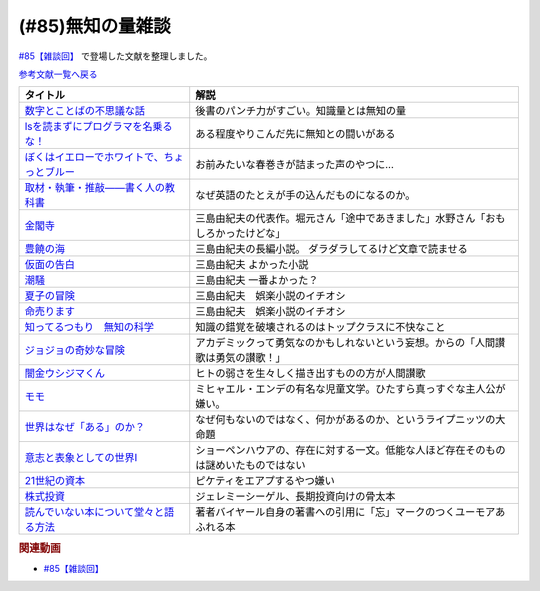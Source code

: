 .. _雑談85参考文献:

.. :ref:`雑談85参考文献 <雑談85参考文献>`

(#85)無知の量雑談
=================================
`#85【雑談回】`_ で登場した文献を整理しました。

`参考文献一覧へ戻る </reference/>`_ 

.. raw:: html

  <!--数字とことばの不思議な話--><a href="https://www.amazon.co.jp/%E6%95%B0%E5%AD%97%E3%81%A8%E3%81%93%E3%81%A8%E3%81%B0%E3%81%AE%E4%B8%8D%E6%80%9D%E8%AD%B0%E3%81%AA%E8%A9%B1-%E5%B2%A9%E6%B3%A2%E3%82%B8%E3%83%A5%E3%83%8B%E3%82%A2%E6%96%B0%E6%9B%B8-%E7%AA%AA%E8%96%97-%E6%99%B4%E5%A4%AB-ebook/dp/B09LHJRW33?__mk_ja_JP=%E3%82%AB%E3%82%BF%E3%82%AB%E3%83%8A&crid=1MK5K46C4XC0T&keywords=%E6%95%B0%E5%AD%97%E3%81%A8%E3%81%93%E3%81%A8%E3%81%B0%E3%81%AE&qid=1640250316&s=books&sprefix=%E6%95%B0%E5%AD%97%E3%81%A8%E3%81%93%E3%81%A8%E3%81%B0%E3%81%AE%2Cstripbooks%2C160&sr=1-2&linkCode=li1&tag=takaoutputblo-22&linkId=ec3bf00712ddd9e6ef4736be0baf6e5f&language=ja_JP&ref_=as_li_ss_il" target="_blank"><img border="0" src="//ws-fe.amazon-adsystem.com/widgets/q?_encoding=UTF8&ASIN=B09LHJRW33&Format=_SL110_&ID=AsinImage&MarketPlace=JP&ServiceVersion=20070822&WS=1&tag=takaoutputblo-22&language=ja_JP" ></a><img src="https://ir-jp.amazon-adsystem.com/e/ir?t=takaoutputblo-22&language=ja_JP&l=li1&o=9&a=B09LHJRW33" width="1" height="1" border="0" alt="" style="border:none !important; margin:0px !important;" />
  <!--lsを読まずにプログラマを名乗るな！--><a href="https://www.amazon.co.jp/ls%E3%82%92%E8%AA%AD%E3%81%BE%E3%81%9A%E3%81%AB%E3%83%97%E3%83%AD%E3%82%B0%E3%83%A9%E3%83%9E%E3%82%92%E5%90%8D%E4%B9%97%E3%82%8B%E3%81%AA%EF%BC%81-%E8%97%A4%E5%8E%9F%E5%85%8B%E5%89%87-ebook/dp/B075953PY5?__mk_ja_JP=%E3%82%AB%E3%82%BF%E3%82%AB%E3%83%8A&crid=2WFI5DD99BPXJ&keywords=ls%E3%82%92%E8%AA%AD%E3%81%BE%E3%81%9A%E3%81%AB&qid=1640250214&s=books&sprefix=ls%E3%82%92%E8%AA%AD%E3%81%BE%E3%81%9A%E3%81%AB%2Cstripbooks%2C162&sr=1-1&linkCode=li1&tag=takaoutputblo-22&linkId=42533309c819d02a706594ecd7f90ea5&language=ja_JP&ref_=as_li_ss_il" target="_blank"><img border="0" src="//ws-fe.amazon-adsystem.com/widgets/q?_encoding=UTF8&ASIN=B075953PY5&Format=_SL110_&ID=AsinImage&MarketPlace=JP&ServiceVersion=20070822&WS=1&tag=takaoutputblo-22&language=ja_JP" ></a><img src="https://ir-jp.amazon-adsystem.com/e/ir?t=takaoutputblo-22&language=ja_JP&l=li1&o=9&a=B075953PY5" width="1" height="1" border="0" alt="" style="border:none !important; margin:0px !important;" />
  <!--取材・執筆・推敲――書く人の教科書--><a href="https://www.amazon.co.jp/%E5%8F%96%E6%9D%90%E3%83%BB%E5%9F%B7%E7%AD%86%E3%83%BB%E6%8E%A8%E6%95%B2%E2%80%95%E2%80%95%E6%9B%B8%E3%81%8F%E4%BA%BA%E3%81%AE%E6%95%99%E7%A7%91%E6%9B%B8-%E5%8F%A4%E8%B3%80-%E5%8F%B2%E5%81%A5-ebook/dp/B08W9MXH59?__mk_ja_JP=%E3%82%AB%E3%82%BF%E3%82%AB%E3%83%8A&crid=24AKGP8IZ74FT&keywords=%E6%9B%B8%E3%81%8F%E4%BA%BA%E3%81%AE%E6%95%99%E7%A7%91%E6%9B%B8&qid=1640249947&s=books&sprefix=%E6%9B%B8%E3%81%8F%E4%BA%BA%E3%81%AE%E6%95%99%E7%A7%91%E6%9B%B8%2Cstripbooks%2C153&sr=1-1&linkCode=li1&tag=takaoutputblo-22&linkId=6f552e1e85cb43ecf2944104f146df17&language=ja_JP&ref_=as_li_ss_il" target="_blank"><img border="0" src="//ws-fe.amazon-adsystem.com/widgets/q?_encoding=UTF8&ASIN=B08W9MXH59&Format=_SL110_&ID=AsinImage&MarketPlace=JP&ServiceVersion=20070822&WS=1&tag=takaoutputblo-22&language=ja_JP" ></a><img src="https://ir-jp.amazon-adsystem.com/e/ir?t=takaoutputblo-22&language=ja_JP&l=li1&o=9&a=B08W9MXH59" width="1" height="1" border="0" alt="" style="border:none !important; margin:0px !important;" />
  <!--ぼくはイエローでホワイトで、ちょっとブルー--><a href="https://www.amazon.co.jp/%E3%81%BC%E3%81%8F%E3%81%AF%E3%82%A4%E3%82%A8%E3%83%AD%E3%83%BC%E3%81%A7%E3%83%9B%E3%83%AF%E3%82%A4%E3%83%88%E3%81%A7%E3%80%81%E3%81%A1%E3%82%87%E3%81%A3%E3%81%A8%E3%83%96%E3%83%AB%E3%83%BC%EF%BC%88%E6%96%B0%E6%BD%AE%E6%96%87%E5%BA%AB%EF%BC%89-%E3%83%96%E3%83%AC%E3%82%A4%E3%83%87%E3%82%A3%E3%81%BF%E3%81%8B%E3%81%93-ebook/dp/B096ZSKMRS?crid=2FBN0H9A7SAAY&keywords=%E3%81%BC%E3%81%8F%E3%81%AF%E3%81%84%E3%81%88%E3%82%8D%E3%83%BC%E3%81%A7%E3%83%9B%E3%83%AF%E3%82%A4%E3%83%88%E3%81%A7+%E3%81%A1%E3%82%87%E3%81%A3%E3%81%A8%E3%83%96%E3%83%AB%E3%83%BC&qid=1640250239&s=books&sprefix=%E3%81%BC%E3%81%8F%E3%81%AF%2Cstripbooks%2C178&sr=1-1&linkCode=li1&tag=takaoutputblo-22&linkId=b2cd31686e210b50fdc07bc809815340&language=ja_JP&ref_=as_li_ss_il" target="_blank"><img border="0" src="//ws-fe.amazon-adsystem.com/widgets/q?_encoding=UTF8&ASIN=B096ZSKMRS&Format=_SL110_&ID=AsinImage&MarketPlace=JP&ServiceVersion=20070822&WS=1&tag=takaoutputblo-22&language=ja_JP" ></a><img src="https://ir-jp.amazon-adsystem.com/e/ir?t=takaoutputblo-22&language=ja_JP&l=li1&o=9&a=B096ZSKMRS" width="1" height="1" border="0" alt="" style="border:none !important; margin:0px !important;" />
  <!--金閣寺--><a href="https://www.amazon.co.jp/%E9%87%91%E9%96%A3%E5%AF%BA-%E6%96%B0%E6%BD%AE%E6%96%87%E5%BA%AB-%E4%B8%89%E5%B3%B6-%E7%94%B1%E7%B4%80%E5%A4%AB/dp/4101050457?__mk_ja_JP=%E3%82%AB%E3%82%BF%E3%82%AB%E3%83%8A&crid=27Y76Y8BIA8OH&keywords=%E9%87%91%E9%96%A3%E5%AF%BA&qid=1640250290&s=books&sprefix=%E9%87%91%E9%96%A3%E5%AF%BA%2Cstripbooks%2C159&sr=1-1&linkCode=li1&tag=takaoutputblo-22&linkId=84146cda999ce32c884b296506cb8a30&language=ja_JP&ref_=as_li_ss_il" target="_blank"><img border="0" src="//ws-fe.amazon-adsystem.com/widgets/q?_encoding=UTF8&ASIN=4101050457&Format=_SL110_&ID=AsinImage&MarketPlace=JP&ServiceVersion=20070822&WS=1&tag=takaoutputblo-22&language=ja_JP" ></a><img src="https://ir-jp.amazon-adsystem.com/e/ir?t=takaoutputblo-22&language=ja_JP&l=li1&o=9&a=4101050457" width="1" height="1" border="0" alt="" style="border:none !important; margin:0px !important;" />
  <!--豊饒の海--><a href="https://www.amazon.co.jp/%E8%B1%8A%E9%A5%92%E3%81%AE%E6%B5%B7-%E7%AC%AC%E4%B8%80%E5%B7%BB-%E6%98%A5%E3%81%AE%E9%9B%AA-%E6%96%B0%E6%BD%AE%E6%96%87%E5%BA%AB-%E7%94%B1%E7%B4%80%E5%A4%AB/dp/410105021X?keywords=%E8%B1%8A%E9%A5%92%E3%81%AE%E6%B5%B7+%E4%B8%89%E5%B3%B6%E7%94%B1%E7%B4%80%E5%A4%AB&qid=1653406901&s=books&sprefix=%E8%B1%8A%E9%A5%92%E3%81%AE%E6%B5%B7%2Cstripbooks%2C151&sr=1-6&linkCode=li1&tag=takaoutputblo-22&linkId=4ec290ddec473c7e4ca8fc7cba6afa40&language=ja_JP&ref_=as_li_ss_il" target="_blank"><img border="0" src="//ws-fe.amazon-adsystem.com/widgets/q?_encoding=UTF8&ASIN=410105021X&Format=_SL110_&ID=AsinImage&MarketPlace=JP&ServiceVersion=20070822&WS=1&tag=takaoutputblo-22&language=ja_JP" ></a><img src="https://ir-jp.amazon-adsystem.com/e/ir?t=takaoutputblo-22&language=ja_JP&l=li1&o=9&a=410105021X" width="1" height="1" border="0" alt="" style="border:none !important; margin:0px !important;" />
  <!--仮面の告白--><a href="https://www.amazon.co.jp/dp/4101050406?&linkCode=li1&tag=takaoutputblo-22&linkId=dcc866dba3b71061aa7f12079893eb67&language=ja_JP&ref_=as_li_ss_il" target="_blank"><img border="0" src="//ws-fe.amazon-adsystem.com/widgets/q?_encoding=UTF8&ASIN=4101050406&Format=_SL110_&ID=AsinImage&MarketPlace=JP&ServiceVersion=20070822&WS=1&tag=takaoutputblo-22&language=ja_JP" ></a><img src="https://ir-jp.amazon-adsystem.com/e/ir?t=takaoutputblo-22&language=ja_JP&l=li1&o=9&a=4101050406" width="1" height="1" border="0" alt="" style="border:none !important; margin:0px !important;" />
  <!--潮騒--><a href="https://www.amazon.co.jp/dp/4101050449?&linkCode=li1&tag=takaoutputblo-22&linkId=d7ed4a68ae89a96c4a9d9c15484b9848&language=ja_JP&ref_=as_li_ss_il" target="_blank"><img border="0" src="//ws-fe.amazon-adsystem.com/widgets/q?_encoding=UTF8&ASIN=4101050449&Format=_SL110_&ID=AsinImage&MarketPlace=JP&ServiceVersion=20070822&WS=1&tag=takaoutputblo-22&language=ja_JP" ></a><img src="https://ir-jp.amazon-adsystem.com/e/ir?t=takaoutputblo-22&language=ja_JP&l=li1&o=9&a=4101050449" width="1" height="1" border="0" alt="" style="border:none !important; margin:0px !important;" />
  <!--夏子の冒険--><a href="https://www.amazon.co.jp/%E5%A4%8F%E5%AD%90%E3%81%AE%E5%86%92%E9%99%BA-%E8%A7%92%E5%B7%9D%E6%96%87%E5%BA%AB-%E4%B8%89%E5%B3%B6-%E7%94%B1%E7%B4%80%E5%A4%AB/dp/4041212111?__mk_ja_JP=%E3%82%AB%E3%82%BF%E3%82%AB%E3%83%8A&crid=3I6MM4TNCBO6D&keywords=%E5%A4%8F%E5%AD%90%E3%81%AE%E5%86%92%E9%99%BA&qid=1653407148&s=books&sprefix=%E5%A4%8F%E5%AD%90%E3%81%AE%E5%86%92%E9%99%BA%2Cstripbooks%2C148&sr=1-1&linkCode=li1&tag=takaoutputblo-22&linkId=d265f6c8a0947c905df9a7ed501c1235&language=ja_JP&ref_=as_li_ss_il" target="_blank"><img border="0" src="//ws-fe.amazon-adsystem.com/widgets/q?_encoding=UTF8&ASIN=4041212111&Format=_SL110_&ID=AsinImage&MarketPlace=JP&ServiceVersion=20070822&WS=1&tag=takaoutputblo-22&language=ja_JP" ></a><img src="https://ir-jp.amazon-adsystem.com/e/ir?t=takaoutputblo-22&language=ja_JP&l=li1&o=9&a=4041212111" width="1" height="1" border="0" alt="" style="border:none !important; margin:0px !important;" />
  <!--命売ります--><a href="https://www.amazon.co.jp/%E5%91%BD%E5%A3%B2%E3%82%8A%E3%81%BE%E3%81%99-%E3%81%A1%E3%81%8F%E3%81%BE%E6%96%87%E5%BA%AB-%E4%B8%89%E5%B3%B6-%E7%94%B1%E7%B4%80%E5%A4%AB/dp/4480033726?__mk_ja_JP=%E3%82%AB%E3%82%BF%E3%82%AB%E3%83%8A&crid=2C3BF920XSAZ&keywords=%E5%91%BD%E5%A3%B2%E3%82%8A%E3%81%BE%E3%81%99+%E4%B8%89%E5%B3%B6%E7%94%B1%E7%B4%80%E5%A4%AB&qid=1653407187&s=books&sprefix=%E5%91%BD%E5%A3%B2%E3%82%8A%E3%81%BE%E3%81%99+%E4%B8%89%E5%B3%B6%E7%94%B1%E7%B4%80%E5%A4%AB%2Cstripbooks%2C144&sr=1-1&linkCode=li1&tag=takaoutputblo-22&linkId=7e07b53c8b191724c819e3391fb2fceb&language=ja_JP&ref_=as_li_ss_il" target="_blank"><img border="0" src="//ws-fe.amazon-adsystem.com/widgets/q?_encoding=UTF8&ASIN=4480033726&Format=_SL110_&ID=AsinImage&MarketPlace=JP&ServiceVersion=20070822&WS=1&tag=takaoutputblo-22&language=ja_JP" ></a><img src="https://ir-jp.amazon-adsystem.com/e/ir?t=takaoutputblo-22&language=ja_JP&l=li1&o=9&a=4480033726" width="1" height="1" border="0" alt="" style="border:none !important; margin:0px !important;" />
  <!--知ってるつもり　無知の科学--><a href="https://www.amazon.co.jp/%E7%9F%A5%E3%81%A3%E3%81%A6%E3%82%8B%E3%81%A4%E3%82%82%E3%82%8A-%E7%84%A1%E7%9F%A5%E3%81%AE%E7%A7%91%E5%AD%A6-%E3%83%8F%E3%83%A4%E3%82%AB%E3%83%AF%E6%96%87%E5%BA%ABNF-%E3%82%B9%E3%83%86%E3%82%A3%E3%83%BC%E3%83%96%E3%83%B3-%E3%82%B9%E3%83%AD%E3%83%BC%E3%83%9E%E3%83%B3-ebook/dp/B09DRT8X8H?__mk_ja_JP=%E3%82%AB%E3%82%BF%E3%82%AB%E3%83%8A&crid=3NQMX1SH2B4KV&keywords=%E7%84%A1%E7%9F%A5%E3%81%AE%E5%8C%96%E5%AD%A6&qid=1653407545&s=books&sprefix=%E7%84%A1%E7%9F%A5%E3%81%AE%E5%8C%96%E5%AD%A6%2Cstripbooks%2C177&sr=1-1&linkCode=li1&tag=takaoutputblo-22&linkId=73220f88883b50cdba4fdbd42b436774&language=ja_JP&ref_=as_li_ss_il" target="_blank"><img border="0" src="//ws-fe.amazon-adsystem.com/widgets/q?_encoding=UTF8&ASIN=B09DRT8X8H&Format=_SL110_&ID=AsinImage&MarketPlace=JP&ServiceVersion=20070822&WS=1&tag=takaoutputblo-22&language=ja_JP" ></a><img src="https://ir-jp.amazon-adsystem.com/e/ir?t=takaoutputblo-22&language=ja_JP&l=li1&o=9&a=B09DRT8X8H" width="1" height="1" border="0" alt="" style="border:none !important; margin:0px !important;" />
  <!--世界はなぜ「ある」のか？--><a href="https://www.amazon.co.jp/%E4%B8%96%E7%95%8C%E3%81%AF%E3%81%AA%E3%81%9C%E3%80%8C%E3%81%82%E3%82%8B%E3%80%8D%E3%81%AE%E3%81%8B%EF%BC%9F-%E3%82%B8%E3%83%A0%E3%83%BB%E3%83%9B%E3%83%AB%E3%83%88-ebook/dp/B00JRYHL66?crid=1JWK92PLJ3725&keywords=%E4%B8%96%E7%95%8C%E3%81%AF%E3%81%AA%E3%81%9C%E3%81%82%E3%82%8B%E3%81%AE%E3%81%8B&qid=1640250341&s=books&sprefix=%E3%81%9B%E3%81%8B%E3%81%84%E3%81%AF%E3%81%AA%E3%81%9C%2Cstripbooks%2C164&sr=1-2&linkCode=li1&tag=takaoutputblo-22&linkId=efcea335cb383eba764cbc8dcd079109&language=ja_JP&ref_=as_li_ss_il" target="_blank"><img border="0" src="//ws-fe.amazon-adsystem.com/widgets/q?_encoding=UTF8&ASIN=B00JRYHL66&Format=_SL110_&ID=AsinImage&MarketPlace=JP&ServiceVersion=20070822&WS=1&tag=takaoutputblo-22&language=ja_JP" ></a><img src="https://ir-jp.amazon-adsystem.com/e/ir?t=takaoutputblo-22&language=ja_JP&l=li1&o=9&a=B00JRYHL66" width="1" height="1" border="0" alt="" style="border:none !important; margin:0px !important;" />
  <!--ジョジョの奇妙な冒険--><a href="https://www.amazon.co.jp/%E3%82%B8%E3%83%A7%E3%82%B8%E3%83%A7%E3%81%AE%E5%A5%87%E5%A6%99%E3%81%AA%E5%86%92%E9%99%BA-%E7%AC%AC1%E9%83%A8-%E3%83%A2%E3%83%8E%E3%82%AF%E3%83%AD%E7%89%88-1-%E3%82%B8%E3%83%A3%E3%83%B3%E3%83%97%E3%82%B3%E3%83%9F%E3%83%83%E3%82%AF%E3%82%B9DIGITAL-ebook/dp/B009LHC7A4?keywords=%E3%82%B8%E3%83%A7%E3%82%B8%E3%83%A7%E3%81%AE%E5%A5%87%E5%A6%99%E3%81%AA%E5%86%92%E9%99%BA&qid=1653407755&s=books&sprefix=%E3%82%B8%E3%83%A7%E3%82%B8%E3%83%A7%2Cstripbooks%2C147&sr=1-1&linkCode=li1&tag=takaoutputblo-22&linkId=a4e1f093b3b049f79ba9a5dd306deab4&language=ja_JP&ref_=as_li_ss_il" target="_blank"><img border="0" src="//ws-fe.amazon-adsystem.com/widgets/q?_encoding=UTF8&ASIN=B009LHC7A4&Format=_SL110_&ID=AsinImage&MarketPlace=JP&ServiceVersion=20070822&WS=1&tag=takaoutputblo-22&language=ja_JP" ></a><img src="https://ir-jp.amazon-adsystem.com/e/ir?t=takaoutputblo-22&language=ja_JP&l=li1&o=9&a=B009LHC7A4" width="1" height="1" border="0" alt="" style="border:none !important; margin:0px !important;" />
  <!--闇金ウシジマくん--><a href="https://www.amazon.co.jp/%E9%97%87%E9%87%91%E3%82%A6%E3%82%B7%E3%82%B8%E3%83%9E%E3%81%8F%E3%82%93%EF%BC%88%EF%BC%91%EF%BC%89-%E3%83%93%E3%83%83%E3%82%B0%E3%82%B3%E3%83%9F%E3%83%83%E3%82%AF%E3%82%B9-%E7%9C%9F%E9%8D%8B%E6%98%8C%E5%B9%B3-ebook/dp/B009JZHDSE?keywords=%E9%97%87%E9%87%91%E3%82%A6%E3%82%B7%E3%82%B8%E3%83%9E%E3%81%8F%E3%82%93+1&qid=1653407882&s=books&sprefix=%E3%82%84%E3%81%BF%E3%81%8D%E3%82%93%2Cstripbooks%2C149&sr=1-1&linkCode=li1&tag=takaoutputblo-22&linkId=4a4325ac7f3556afd5c9a8653f28b36d&language=ja_JP&ref_=as_li_ss_il" target="_blank"><img border="0" src="//ws-fe.amazon-adsystem.com/widgets/q?_encoding=UTF8&ASIN=B009JZHDSE&Format=_SL110_&ID=AsinImage&MarketPlace=JP&ServiceVersion=20070822&WS=1&tag=takaoutputblo-22&language=ja_JP" ></a><img src="https://ir-jp.amazon-adsystem.com/e/ir?t=takaoutputblo-22&language=ja_JP&l=li1&o=9&a=B009JZHDSE" width="1" height="1" border="0" alt="" style="border:none !important; margin:0px !important;" />
  <!--モモ--><a href="https://www.amazon.co.jp/%E3%83%A2%E3%83%A2-%E5%B2%A9%E6%B3%A2%E5%B0%91%E5%B9%B4%E6%96%87%E5%BA%AB-%E3%83%9F%E3%83%92%E3%83%A3%E3%82%A8%E3%83%AB%E3%83%BB%E3%82%A8%E3%83%B3%E3%83%87-ebook/dp/B073PPWX7L?__mk_ja_JP=%E3%82%AB%E3%82%BF%E3%82%AB%E3%83%8A&crid=309YWF7A2XQEE&keywords=%E3%83%A2%E3%83%A2&qid=1653407975&s=books&sprefix=%E3%83%A2%E3%83%A2%2Cstripbooks%2C145&sr=1-1&linkCode=li1&tag=takaoutputblo-22&linkId=b6e253d196eac4191a700037c4eb16d0&language=ja_JP&ref_=as_li_ss_il" target="_blank"><img border="0" src="//ws-fe.amazon-adsystem.com/widgets/q?_encoding=UTF8&ASIN=B073PPWX7L&Format=_SL110_&ID=AsinImage&MarketPlace=JP&ServiceVersion=20070822&WS=1&tag=takaoutputblo-22&language=ja_JP" ></a><img src="https://ir-jp.amazon-adsystem.com/e/ir?t=takaoutputblo-22&language=ja_JP&l=li1&o=9&a=B073PPWX7L" width="1" height="1" border="0" alt="" style="border:none !important; margin:0px !important;" />
  <!--意志と表象としての世界I--><a href="https://www.amazon.co.jp/%E6%84%8F%E5%BF%97%E3%81%A8%E8%A1%A8%E8%B1%A1%E3%81%A8%E3%81%97%E3%81%A6%E3%81%AE%E4%B8%96%E7%95%8CI-%E4%B8%AD%E5%85%AC%E3%82%AF%E3%83%A9%E3%82%B7%E3%83%83%E3%82%AF%E3%82%B9-%E3%82%B7%E3%83%A7%E3%83%BC%E3%83%9A%E3%83%B3%E3%83%8F%E3%82%A6%E3%82%A2%E3%83%BC-ebook/dp/B00LMB2SPQ?crid=9PILIUUK38PP&keywords=%E6%84%8F%E5%BF%97%E3%81%A8%E8%A1%A8%E8%B1%A1%E3%81%A8%E3%81%97%E3%81%A6%E3%81%AE%E4%B8%96%E7%95%8C&qid=1640250265&s=books&sprefix=%E6%84%8F%E5%BF%97%E3%81%A8%2Cstripbooks%2C165&sr=1-1&linkCode=li1&tag=takaoutputblo-22&linkId=08a3299d89f4b4e839c02410e6edea99&language=ja_JP&ref_=as_li_ss_il" target="_blank"><img border="0" src="//ws-fe.amazon-adsystem.com/widgets/q?_encoding=UTF8&ASIN=B00LMB2SPQ&Format=_SL110_&ID=AsinImage&MarketPlace=JP&ServiceVersion=20070822&WS=1&tag=takaoutputblo-22&language=ja_JP" ></a><img src="https://ir-jp.amazon-adsystem.com/e/ir?t=takaoutputblo-22&language=ja_JP&l=li1&o=9&a=B00LMB2SPQ" width="1" height="1" border="0" alt="" style="border:none !important; margin:0px !important;" />
  <!--21世紀の資本--><a href="https://www.amazon.co.jp/21%E4%B8%96%E7%B4%80%E3%81%AE%E8%B3%87%E6%9C%AC-%E3%83%88%E3%83%9E%E3%83%BB%E3%83%94%E3%82%B1%E3%83%86%E3%82%A3/dp/4622078767?__mk_ja_JP=%E3%82%AB%E3%82%BF%E3%82%AB%E3%83%8A&crid=KK6N7M66MIOO&keywords=21%E4%B8%96%E7%B4%80%E3%81%AE%E8%B3%87%E6%9C%AC&qid=1640250190&s=books&sprefix=21%E4%B8%96%E7%B4%80%E3%81%AE%E8%B3%87%E6%9C%AC%2Cstripbooks%2C180&sr=1-1&linkCode=li1&tag=takaoutputblo-22&linkId=ab73bbff7f7a0cf404b909d1fbb5cfa3&language=ja_JP&ref_=as_li_ss_il" target="_blank"><img border="0" src="//ws-fe.amazon-adsystem.com/widgets/q?_encoding=UTF8&ASIN=4622078767&Format=_SL110_&ID=AsinImage&MarketPlace=JP&ServiceVersion=20070822&WS=1&tag=takaoutputblo-22&language=ja_JP" ></a><img src="https://ir-jp.amazon-adsystem.com/e/ir?t=takaoutputblo-22&language=ja_JP&l=li1&o=9&a=4622078767" width="1" height="1" border="0" alt="" style="border:none !important; margin:0px !important;" />
  <!--株式投資--><a href="https://www.amazon.co.jp/%E6%A0%AA%E5%BC%8F%E6%8A%95%E8%B3%87-%E7%AC%AC4%E7%89%88-%E3%82%B8%E3%82%A7%E3%83%AC%E3%83%9F%E3%83%BC%E3%83%BB%E3%82%B7%E3%83%BC%E3%82%B2%E3%83%AB/dp/4822246809?keywords=%E3%82%B8%E3%82%A7%E3%83%AC%E3%83%9F%E3%83%BC%E3%82%B7%E3%83%BC%E3%82%B2%E3%83%AB&qid=1653408846&s=books&sprefix=%E3%82%B8%E3%82%A7%E3%83%AC%E3%83%9F%E3%83%BC%2Cstripbooks%2C194&sr=1-1&linkCode=li1&tag=takaoutputblo-22&linkId=bf376ad5b910ef72b4c26ecc422366df&language=ja_JP&ref_=as_li_ss_il" target="_blank"><img border="0" src="//ws-fe.amazon-adsystem.com/widgets/q?_encoding=UTF8&ASIN=4822246809&Format=_SL110_&ID=AsinImage&MarketPlace=JP&ServiceVersion=20070822&WS=1&tag=takaoutputblo-22&language=ja_JP" ></a><img src="https://ir-jp.amazon-adsystem.com/e/ir?t=takaoutputblo-22&language=ja_JP&l=li1&o=9&a=4822246809" width="1" height="1" border="0" alt="" style="border:none !important; margin:0px !important;" />
  <!--読んでいない本について堂々と語る方法--><a href="https://www.amazon.co.jp/%E8%AA%AD%E3%82%93%E3%81%A7%E3%81%84%E3%81%AA%E3%81%84%E6%9C%AC%E3%81%AB%E3%81%A4%E3%81%84%E3%81%A6%E5%A0%82%E3%80%85%E3%81%A8%E8%AA%9E%E3%82%8B%E6%96%B9%E6%B3%95-%E3%81%A1%E3%81%8F%E3%81%BE%E5%AD%A6%E8%8A%B8%E6%96%87%E5%BA%AB-%E3%83%94%E3%82%A8%E3%83%BC%E3%83%AB-%E3%83%90%E3%82%A4%E3%83%A4%E3%83%BC%E3%83%AB/dp/4480097570?crid=223ICAXE852UQ&keywords=%E8%AA%AD%E3%82%93%E3%81%A7%E3%81%AA%E3%81%84%E6%9C%AC%E3%81%AB%E3%81%A4%E3%81%84%E3%81%A6%E5%A0%82%E3%80%85%E3%81%A8%E8%AA%9E%E3%82%8B%E6%96%B9%E6%B3%95&qid=1653408997&s=books&sprefix=%E3%82%88%E3%82%93%E3%81%A7%E3%81%AA%E3%81%84%E3%81%BB%2Cstripbooks%2C143&sr=1-1&linkCode=li1&tag=takaoutputblo-22&linkId=a896b64e2f141746f3948ef837eac505&language=ja_JP&ref_=as_li_ss_il" target="_blank"><img border="0" src="//ws-fe.amazon-adsystem.com/widgets/q?_encoding=UTF8&ASIN=4480097570&Format=_SL110_&ID=AsinImage&MarketPlace=JP&ServiceVersion=20070822&WS=1&tag=takaoutputblo-22&language=ja_JP" ></a><img src="https://ir-jp.amazon-adsystem.com/e/ir?t=takaoutputblo-22&language=ja_JP&l=li1&o=9&a=4480097570" width="1" height="1" border="0" alt="" style="border:none !important; margin:0px !important;" />

+-----------------------------------------------+--------------------------------------------------------------------------------------+
|                   タイトル                    |                                         解説                                         |
+===============================================+======================================================================================+
| `数字とことばの不思議な話`_                   | 後書のパンチ力がすごい。知識量とは無知の量                                           |
+-----------------------------------------------+--------------------------------------------------------------------------------------+
| `lsを読まずにプログラマを名乗るな！`_         | ある程度やりこんだ先に無知との闘いがある                                             |
+-----------------------------------------------+--------------------------------------------------------------------------------------+
| `ぼくはイエローでホワイトで、ちょっとブルー`_ | お前みたいな春巻きが詰まった声のやつに…                                              |
+-----------------------------------------------+--------------------------------------------------------------------------------------+
| `取材・執筆・推敲――書く人の教科書`_           | なぜ英語のたとえが手の込んだものになるのか。                                         |
+-----------------------------------------------+--------------------------------------------------------------------------------------+
| `金閣寺`_                                     | 三島由紀夫の代表作。堀元さん「途中であきました」水野さん「おもしろかったけどな」     |
+-----------------------------------------------+--------------------------------------------------------------------------------------+
| `豊饒の海`_                                   | 三島由紀夫の長編小説。 ダラダラしてるけど文章で読ませる                              |
+-----------------------------------------------+--------------------------------------------------------------------------------------+
| `仮面の告白`_                                 | 三島由紀夫 よかった小説                                                              |
+-----------------------------------------------+--------------------------------------------------------------------------------------+
| `潮騒`_                                       | 三島由紀夫 一番よかった？                                                            |
+-----------------------------------------------+--------------------------------------------------------------------------------------+
| `夏子の冒険`_                                 | 三島由紀夫　娯楽小説のイチオシ                                                       |
+-----------------------------------------------+--------------------------------------------------------------------------------------+
| `命売ります`_                                 | 三島由紀夫　娯楽小説のイチオシ                                                       |
+-----------------------------------------------+--------------------------------------------------------------------------------------+
| `知ってるつもり　無知の科学`_                 | 知識の錯覚を破壊されるのはトップクラスに不快なこと                                   |
+-----------------------------------------------+--------------------------------------------------------------------------------------+
| `ジョジョの奇妙な冒険`_                       | アカデミックって勇気なのかもしれないという妄想。からの「人間讃歌は勇気の讃歌！」     |
+-----------------------------------------------+--------------------------------------------------------------------------------------+
| `闇金ウシジマくん`_                           | ヒトの弱さを生々しく描き出すものの方が人間讃歌                                       |
+-----------------------------------------------+--------------------------------------------------------------------------------------+
| `モモ`_                                       | ミヒャエル・エンデの有名な児童文学。ひたすら真っすぐな主人公が嫌い。                 |
+-----------------------------------------------+--------------------------------------------------------------------------------------+
| `世界はなぜ「ある」のか？`_                   | なぜ何もないのではなく、何かがあるのか、というライプニッツの大命題                   |
+-----------------------------------------------+--------------------------------------------------------------------------------------+
| `意志と表象としての世界I`_                    | ショーペンハウアの、存在に対する一文。低能な人ほど存在そのものは謎めいたものではない |
+-----------------------------------------------+--------------------------------------------------------------------------------------+
| `21世紀の資本`_                               | ピケティをエアプするやつ嫌い                                                         |
+-----------------------------------------------+--------------------------------------------------------------------------------------+
| `株式投資`_                                   | ジェレミーシーゲル、長期投資向けの骨太本                                             |
+-----------------------------------------------+--------------------------------------------------------------------------------------+
| `読んでいない本について堂々と語る方法`_       | 著者バイヤール自身の著書への引用に「忘」マークのつくユーモアあふれる本               |
+-----------------------------------------------+--------------------------------------------------------------------------------------+
.. _読んでいない本について堂々と語る方法: https://amzn.to/3LNkM0x
.. _株式投資: https://amzn.to/3wOhc0K
.. _モモ: https://amzn.to/38KkQkp
.. _闇金ウシジマくん: https://amzn.to/3lGPGNA
.. _ジョジョの奇妙な冒険: https://amzn.to/38Q8qHD
.. _知ってるつもり　無知の科学: https://amzn.to/3lDZtUJ
.. _命売ります: https://amzn.to/3alsd2c
.. _夏子の冒険: https://amzn.to/3yVommF
.. _潮騒: https://amzn.to/3GtGhCV
.. _仮面の告白: https://amzn.to/3LHiRee
.. _豊饒の海: https://amzn.to/3PF3tCc
.. _世界はなぜ「ある」のか？: https://amzn.to/3wHg8Nn
.. _金閣寺: https://amzn.to/3wEXqGk
.. _意志と表象としての世界I: https://amzn.to/3NPTwAj
.. _ぼくはイエローでホワイトで、ちょっとブルー: https://amzn.to/3PQjG7M
.. _取材・執筆・推敲――書く人の教科書: https://amzn.to/3wShXGq
.. _21世紀の資本: https://amzn.to/3ySnteE
.. _lsを読まずにプログラマを名乗るな！: https://amzn.to/3PIGd6b
.. _数字とことばの不思議な話: https://amzn.to/3wIyzS7

.. rubric:: 関連動画
* `#85【雑談回】`_

.. _#85【雑談回】: https://www.youtube.com/watch?v=Z0KLBPiRrOY

